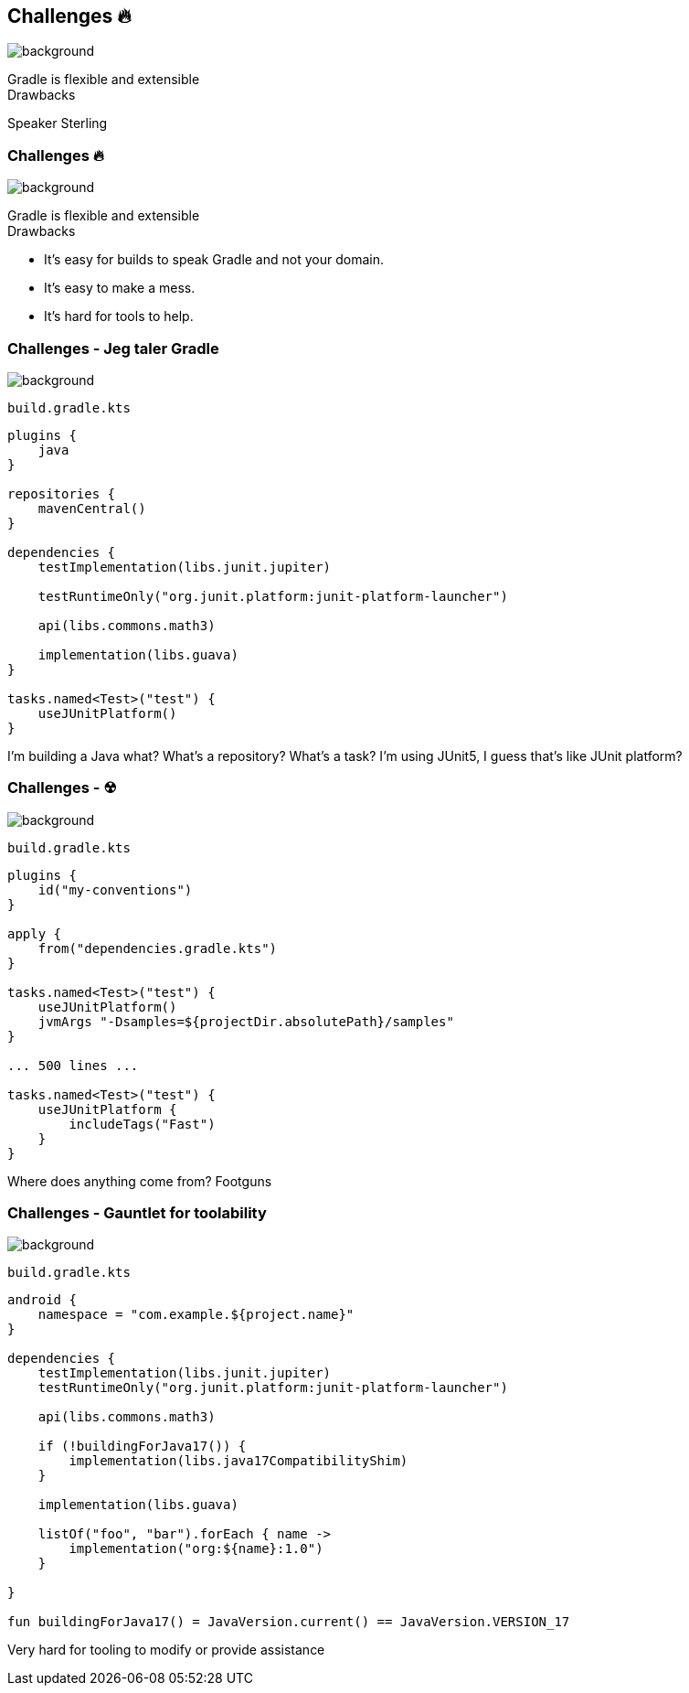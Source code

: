 [background-color="#02303a"]
== Challenges &#x1F525;
image::gradle/bg-7.png[background, size=cover]

Gradle is flexible and extensible +
Drawbacks

[.notes]
--
Speaker Sterling
--

=== Challenges &#x1F525;
image::gradle/bg-7.png[background, size=cover]

Gradle is flexible and extensible +
Drawbacks

* It's easy for builds to speak Gradle and not your domain.
* It's easy to make a mess.
* It's hard for tools to help.

=== Challenges [.small]#- Jeg taler Gradle#
image::gradle/bg-7.png[background, size=cover]

`build.gradle.kts`
```kotlin
plugins {
    java
}

repositories {
    mavenCentral()
}

dependencies {
    testImplementation(libs.junit.jupiter)

    testRuntimeOnly("org.junit.platform:junit-platform-launcher")

    api(libs.commons.math3)

    implementation(libs.guava)
}

tasks.named<Test>("test") {
    useJUnitPlatform()
}
```

[.notes]
--
I'm building a Java what?
What's a repository?
What's a task?
I'm using JUnit5, I guess that's like JUnit platform?
--

=== Challenges [.small]#- &#x2622;#
image::gradle/bg-7.png[background, size=cover]

`build.gradle.kts`
```kotlin
plugins {
    id("my-conventions")
}

apply {
    from("dependencies.gradle.kts")
}

tasks.named<Test>("test") {
    useJUnitPlatform()
    jvmArgs "-Dsamples=${projectDir.absolutePath}/samples"
}

... 500 lines ...

tasks.named<Test>("test") {
    useJUnitPlatform {
        includeTags("Fast")
    }
}
```

[.notes]
--
Where does anything come from?
Footguns
--

=== Challenges [.small]#- Gauntlet for toolability#
image::gradle/bg-7.png[background, size=cover]

`build.gradle.kts`
```kotlin
android {
    namespace = "com.example.${project.name}"
}

dependencies {
    testImplementation(libs.junit.jupiter)
    testRuntimeOnly("org.junit.platform:junit-platform-launcher")    

    api(libs.commons.math3)

    if (!buildingForJava17()) {
        implementation(libs.java17CompatibilityShim)
    } 
    
    implementation(libs.guava)

    listOf("foo", "bar").forEach { name ->
        implementation("org:${name}:1.0")
    }

}

fun buildingForJava17() = JavaVersion.current() == JavaVersion.VERSION_17
```

[.notes]
--
Very hard for tooling to modify or provide assistance
--